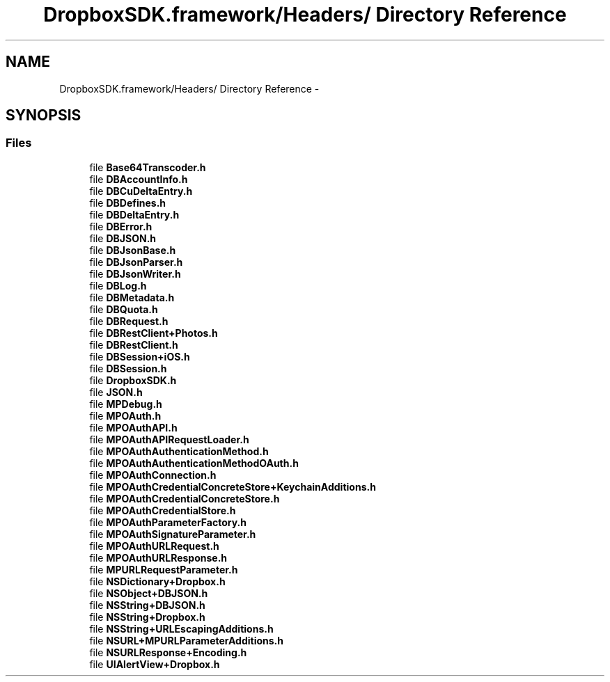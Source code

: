 .TH "DropboxSDK.framework/Headers/ Directory Reference" 3 "Thu Aug 9 2012" "Version 1.0" "Yini" \" -*- nroff -*-
.ad l
.nh
.SH NAME
DropboxSDK.framework/Headers/ Directory Reference \- 
.SH SYNOPSIS
.br
.PP
.SS "Files"

.in +1c
.ti -1c
.RI "file \fBBase64Transcoder\&.h\fP"
.br
.ti -1c
.RI "file \fBDBAccountInfo\&.h\fP"
.br
.ti -1c
.RI "file \fBDBCuDeltaEntry\&.h\fP"
.br
.ti -1c
.RI "file \fBDBDefines\&.h\fP"
.br
.ti -1c
.RI "file \fBDBDeltaEntry\&.h\fP"
.br
.ti -1c
.RI "file \fBDBError\&.h\fP"
.br
.ti -1c
.RI "file \fBDBJSON\&.h\fP"
.br
.ti -1c
.RI "file \fBDBJsonBase\&.h\fP"
.br
.ti -1c
.RI "file \fBDBJsonParser\&.h\fP"
.br
.ti -1c
.RI "file \fBDBJsonWriter\&.h\fP"
.br
.ti -1c
.RI "file \fBDBLog\&.h\fP"
.br
.ti -1c
.RI "file \fBDBMetadata\&.h\fP"
.br
.ti -1c
.RI "file \fBDBQuota\&.h\fP"
.br
.ti -1c
.RI "file \fBDBRequest\&.h\fP"
.br
.ti -1c
.RI "file \fBDBRestClient+Photos\&.h\fP"
.br
.ti -1c
.RI "file \fBDBRestClient\&.h\fP"
.br
.ti -1c
.RI "file \fBDBSession+iOS\&.h\fP"
.br
.ti -1c
.RI "file \fBDBSession\&.h\fP"
.br
.ti -1c
.RI "file \fBDropboxSDK\&.h\fP"
.br
.ti -1c
.RI "file \fBJSON\&.h\fP"
.br
.ti -1c
.RI "file \fBMPDebug\&.h\fP"
.br
.ti -1c
.RI "file \fBMPOAuth\&.h\fP"
.br
.ti -1c
.RI "file \fBMPOAuthAPI\&.h\fP"
.br
.ti -1c
.RI "file \fBMPOAuthAPIRequestLoader\&.h\fP"
.br
.ti -1c
.RI "file \fBMPOAuthAuthenticationMethod\&.h\fP"
.br
.ti -1c
.RI "file \fBMPOAuthAuthenticationMethodOAuth\&.h\fP"
.br
.ti -1c
.RI "file \fBMPOAuthConnection\&.h\fP"
.br
.ti -1c
.RI "file \fBMPOAuthCredentialConcreteStore+KeychainAdditions\&.h\fP"
.br
.ti -1c
.RI "file \fBMPOAuthCredentialConcreteStore\&.h\fP"
.br
.ti -1c
.RI "file \fBMPOAuthCredentialStore\&.h\fP"
.br
.ti -1c
.RI "file \fBMPOAuthParameterFactory\&.h\fP"
.br
.ti -1c
.RI "file \fBMPOAuthSignatureParameter\&.h\fP"
.br
.ti -1c
.RI "file \fBMPOAuthURLRequest\&.h\fP"
.br
.ti -1c
.RI "file \fBMPOAuthURLResponse\&.h\fP"
.br
.ti -1c
.RI "file \fBMPURLRequestParameter\&.h\fP"
.br
.ti -1c
.RI "file \fBNSDictionary+Dropbox\&.h\fP"
.br
.ti -1c
.RI "file \fBNSObject+DBJSON\&.h\fP"
.br
.ti -1c
.RI "file \fBNSString+DBJSON\&.h\fP"
.br
.ti -1c
.RI "file \fBNSString+Dropbox\&.h\fP"
.br
.ti -1c
.RI "file \fBNSString+URLEscapingAdditions\&.h\fP"
.br
.ti -1c
.RI "file \fBNSURL+MPURLParameterAdditions\&.h\fP"
.br
.ti -1c
.RI "file \fBNSURLResponse+Encoding\&.h\fP"
.br
.ti -1c
.RI "file \fBUIAlertView+Dropbox\&.h\fP"
.br
.in -1c
